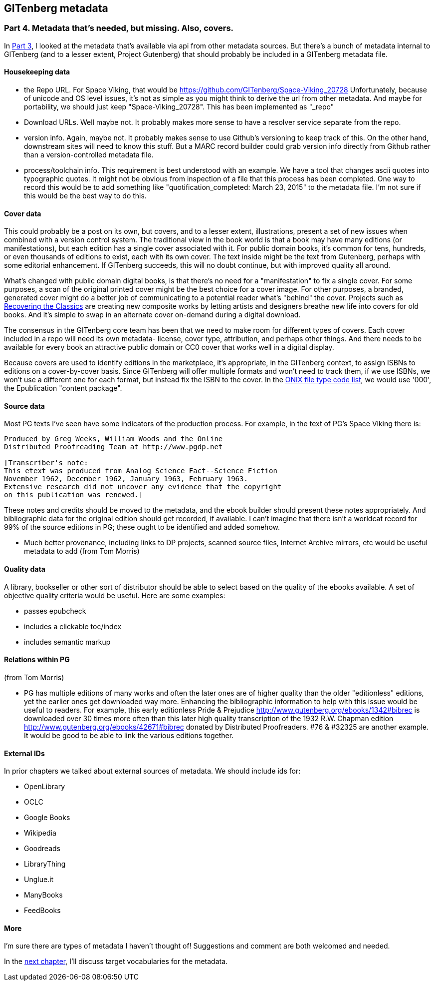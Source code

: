 == GITenberg metadata
=== Part 4. Metadata that's needed, but missing. Also, covers.

In link:pgdata3.asciidoc[Part 3], I looked at the metadata that's available via api from other metadata sources. But there's a bunch of metadata internal to GITenberg (and to a lesser extent, Project Gutenberg) that should probably be included in a GITenberg metadata file.

==== Housekeeping data

* the Repo URL. For Space Viking, that would be https://github.com/GITenberg/Space-Viking_20728 Unfortunately, because of unicode and OS level issues, it's not as simple as you might think to derive the url from other metadata. And maybe for portability, we should just keep "Space-Viking_20728". This has been implemented as "_repo"
* Download URLs. Well maybe not. It probably makes more sense to have a resolver service separate from the repo.
* version info. Again, maybe not. It probably makes sense to use Github's versioning to keep track of this. On the other hand, downstream sites will need to know this stuff. But a MARC record builder could grab version info directly from Github rather than a version-controlled metadata file.
* process/toolchain info. This requirement is best understood with an example. We have a tool that changes ascii quotes into typographic quotes. It might not be obvious from inspection of a file that this process has been completed. One way to record this would be to add something like "quotification_completed: March 23, 2015" to the metadata file. I'm not sure if this would be the best way to do this.

==== Cover data

This could probably be a post on its own, but covers, and to a lesser extent, illustrations, present a set of new issues when combined with a version control system. The traditional view in the book world is that a book may have many editions (or manifestations), but each edition has a single cover associated with it. For public domain books, it's common for tens, hundreds, or even thousands of editions to exist, each with its own cover. The text inside might be the text from Gutenberg, perhaps with some editorial enhancement. If GITenberg succeeds, this will no doubt continue, but with improved quality all around.

What's changed with public domain digital books, is that there's no need for a "manifestation" to fix a single cover. For some purposes, a scan of the original printed cover might be the best choice for a cover image. For other purposes, a branded, generated cover might do a better job of communicating to a potential reader what's "behind" the cover. Projects such as http://shop.thecreativeactionnetwork.com/collections/recovering-the-classics[Recovering the Classics] are creating new composite works by letting artists and designers breathe new life into  covers for old books. And it's simple to swap in an alternate cover on-demand during a digital download.

The consensus in the GITenberg core team has been that we need to make room for different types of covers. Each cover included in a repo will need its own metadata- license, cover type, attribution, and perhaps other things. And there needs to be available for every book an attractive public domain or CC0 cover that works well in a digital display.

Because covers are used to identify editions in the marketplace, it's appropriate, in the GITenberg context, to assign ISBNs to editions on a cover-by-cover basis. Since GITenberg will offer multiple formats and won't need to track them, if we use ISBNs, we won't use a different one for each format, but instead fix the ISBN to the cover. In the http://www.bic-media.com/dmrn/codelists/onix-codelist-10.htm[ONIX file type code list], we would use '000', the Epublication "content package".

==== Source data

Most PG texts I've seen have some indicators of the production process. For example, in the text of PG's Space Viking there is:

[source]
----
Produced by Greg Weeks, William Woods and the Online
Distributed Proofreading Team at http://www.pgdp.net

[Transcriber's note:
This etext was produced from Analog Science Fact--Science Fiction
November 1962, December 1962, January 1963, February 1963.
Extensive research did not uncover any evidence that the copyright
on this publication was renewed.]
----
These notes and credits should be moved to the metadata, and the ebook builder should present these notes appropriately. And bibliographic data for the original edition should get recorded, if available. I can't imagine that there isn't a worldcat record for 99% of the source editions in PG; these ought to be identified and added somehow.

* Much better provenance, including links to DP projects, scanned source files, Internet Archive mirrors, etc would be useful metadata to add (from Tom Morris)

==== Quality data

A library, bookseller or other sort of distributor should be able to select based on the quality of the ebooks available. A set of objective quality criteria would be useful. Here are some examples:

* passes epubcheck
* includes a clickable toc/index
* includes semantic markup

==== Relations within PG

(from Tom Morris)

* PG has multiple editions of many works and often the later ones are of higher quality than the older "editionless" editions, yet the earlier ones get downloaded way more.  Enhancing the bibliographic information to help with this issue would be useful to readers.  For example, this early editionless Pride & Prejudice http://www.gutenberg.org/ebooks/1342#bibrec is downloaded over 30 times more often than this later high quality transcription of the 1932 R.W. Chapman edition http://www.gutenberg.org/ebooks/42671#bibrec donated by Distributed Proofreaders. #76 & #32325 are another example.  It would be good to be able to link the various editions together.

==== External IDs

In prior chapters we talked about external sources of metadata. We should include ids for:

* OpenLibrary
* OCLC
* Google Books
* Wikipedia
* Goodreads
* LibraryThing
* Unglue.it
* ManyBooks
* FeedBooks

==== More

I'm sure there are types of metadata I haven't thought of! Suggestions and comment are both welcomed and needed.

In the link:pgdata5.asciidoc[next chapter], I'll discuss target vocabularies for the metadata.
